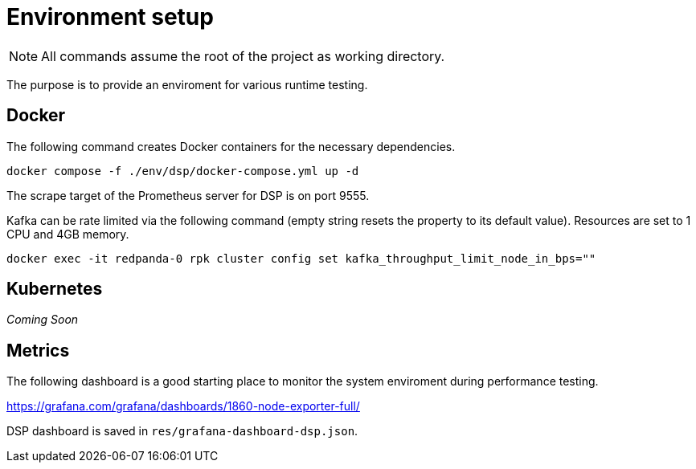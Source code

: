 = Environment setup

NOTE: All commands assume the root of the project as working directory.

The purpose is to provide an enviroment for various runtime testing.

== Docker

The following command creates Docker containers for the necessary dependencies.

// CMD: setup
[source,bash]
----
docker compose -f ./env/dsp/docker-compose.yml up -d
----

The scrape target of the Prometheus server for DSP is on port 9555.

Kafka can be rate limited via the following command (empty string resets the
property to its default value). Resources are set to 1 CPU and 4GB memory.

// CMD: kafka-rate-limit
[source,bash]
----
docker exec -it redpanda-0 rpk cluster config set kafka_throughput_limit_node_in_bps=""
----

== Kubernetes

_Coming Soon_

== Metrics

The following dashboard is a good starting place to monitor the system
enviroment during performance testing.

https://grafana.com/grafana/dashboards/1860-node-exporter-full/

DSP dashboard is saved in `res/grafana-dashboard-dsp.json`.
